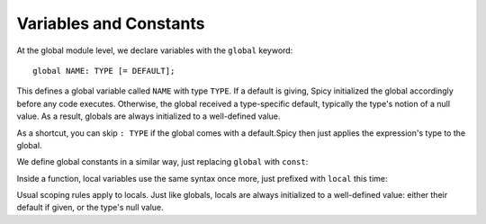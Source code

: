 
.. _variables:

=======================
Variables and Constants
=======================

At the global module level, we declare variables with the ``global``
keyword::

    global NAME: TYPE [= DEFAULT];

This defines a global variable called ``NAME`` with type ``TYPE``. If
a default is giving, Spicy initialized the global accordingly before
any code executes. Otherwise, the global received a type-specific
default, typically the type's notion of a null value. As a result,
globals are always initialized to a well-defined value.

As a shortcut, you can skip ``: TYPE`` if the global comes with a
default.Spicy then just applies the expression's type to the global.

We define global constants in a similar way, just replacing ``global``
with ``const``:

.. spicy-code::

    const x: uint32 = 42;
    const foo = "Foo";

Inside a function, local variables use the same syntax once more, just
prefixed with ``local`` this time:

.. spicy-code::

    function f() {
        local x: bytes;
        local y = "Y";

    }

Usual scoping rules apply to locals. Just like globals, locals are
always initialized to a well-defined value: either their default if
given, or the type's null value.
